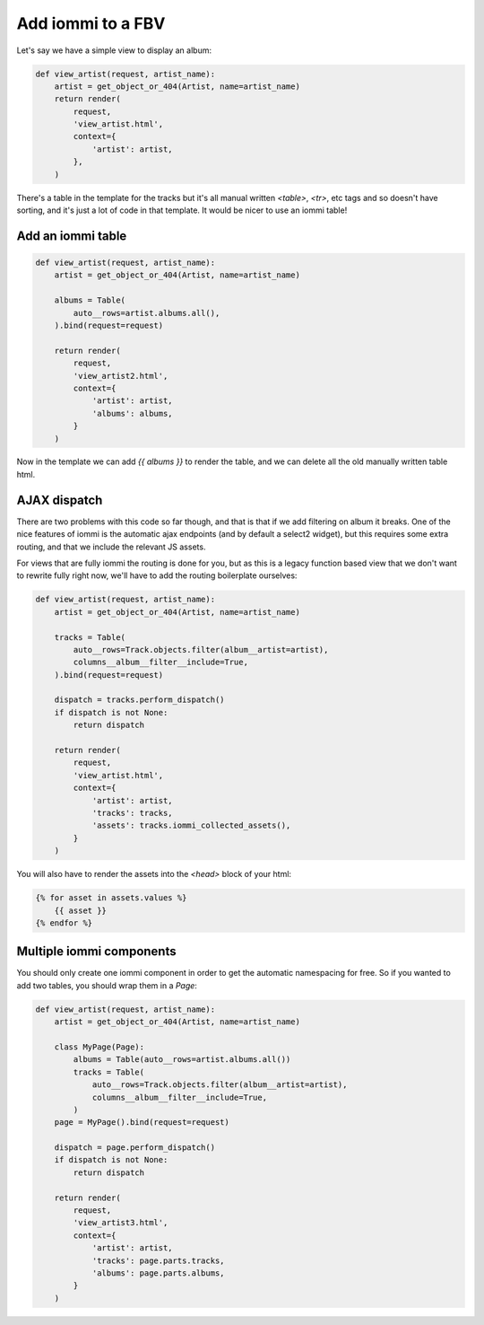 

Add iommi to a FBV
~~~~~~~~~~~~~~~~~~

Let's say we have a simple view to display an album:

.. code-block:: python

    def view_artist(request, artist_name):
        artist = get_object_or_404(Artist, name=artist_name)
        return render(
            request,
            'view_artist.html',
            context={
                'artist': artist,
            },
        )

.. raw:: html

    <div class="iframe_collapse" onclick="toggle('0f98b101-bb3d-475c-a31f-aeb3677e9f1a', this)">▼ Hide result</div>
    <iframe id="0f98b101-bb3d-475c-a31f-aeb3677e9f1a" src="doc_includes/legacy_fbv/test_legacy_fbv.html" style="background: white; display: ; width: 100%; min-height: 100px; border: 1px solid gray;"></iframe>

There's a table in the template for the tracks but it's all manual written `<table>`, `<tr>`, etc tags and so doesn't have sorting, and it's just a lot of code in that template. It would be nicer to use an iommi table!

Add an iommi table
==================

.. code-block:: python

    def view_artist(request, artist_name):
        artist = get_object_or_404(Artist, name=artist_name)

        albums = Table(
            auto__rows=artist.albums.all(),
        ).bind(request=request)

        return render(
            request,
            'view_artist2.html',
            context={
                'artist': artist,
                'albums': albums,
            }
        )

.. raw:: html

    <div class="iframe_collapse" onclick="toggle('d813795e-3a8b-4f5b-ae1b-ab0d09c29ef7', this)">▼ Hide result</div>
    <iframe id="d813795e-3a8b-4f5b-ae1b-ab0d09c29ef7" src="doc_includes/legacy_fbv/test_legacy_fbv_step2.html" style="background: white; display: ; width: 100%; min-height: 100px; border: 1px solid gray;"></iframe>

Now in the template we can add `{{ albums }}` to render the table, and we can delete all the old manually written table html.

AJAX dispatch
=============

There are two problems with this code so far though, and that is that if we add filtering on album it breaks. One of the nice features
of iommi is the automatic ajax endpoints (and by default a select2 widget), but this requires some extra routing, and that we include the
relevant JS assets.

For views that are fully iommi the routing is done for you, but as this is a legacy function based view that we don't want to
rewrite fully right now, we'll have to add the routing boilerplate ourselves:

.. code-block:: python

    def view_artist(request, artist_name):
        artist = get_object_or_404(Artist, name=artist_name)

        tracks = Table(
            auto__rows=Track.objects.filter(album__artist=artist),
            columns__album__filter__include=True,
        ).bind(request=request)

        dispatch = tracks.perform_dispatch()
        if dispatch is not None:
            return dispatch

        return render(
            request,
            'view_artist.html',
            context={
                'artist': artist,
                'tracks': tracks,
                'assets': tracks.iommi_collected_assets(),
            }
        )

You will also have to render the assets into the `<head>` block of your html:

.. code-block:: html

    {% for asset in assets.values %}
        {{ asset }}
    {% endfor %}

Multiple iommi components
=========================

You should only create one iommi component in order to get the automatic namespacing for free. So if you wanted to add two tables, you should wrap them in a `Page`:

.. code-block:: python

    def view_artist(request, artist_name):
        artist = get_object_or_404(Artist, name=artist_name)

        class MyPage(Page):
            albums = Table(auto__rows=artist.albums.all())
            tracks = Table(
                auto__rows=Track.objects.filter(album__artist=artist),
                columns__album__filter__include=True,
            )
        page = MyPage().bind(request=request)

        dispatch = page.perform_dispatch()
        if dispatch is not None:
            return dispatch

        return render(
            request,
            'view_artist3.html',
            context={
                'artist': artist,
                'tracks': page.parts.tracks,
                'albums': page.parts.albums,
            }
        )

.. raw:: html

    <div class="iframe_collapse" onclick="toggle('e701e75e-3229-4403-94ff-18fc4c6faf89', this)">▼ Hide result</div>
    <iframe id="e701e75e-3229-4403-94ff-18fc4c6faf89" src="doc_includes/legacy_fbv/test_legacy_fbv_step4.html" style="background: white; display: ; width: 100%; min-height: 100px; border: 1px solid gray;"></iframe>

